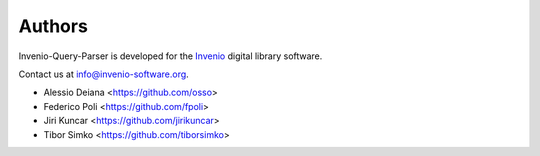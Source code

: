 ..
    This file is part of Invenio-Query-Parser
    Copyright (C) 2014 CERN.

    Invenio-Query-Parser is free software; you can redistribute it and/or
    modify it under the terms of the GNU General Public License as
    published by the Free Software Foundation; either version 2 of the
    License, or (at your option) any later version.

    Invenio-Query-Parser is distributed in the hope that it will be useful, but
    WITHOUT ANY WARRANTY; without even the implied warranty of
    MERCHANTABILITY or FITNESS FOR A PARTICULAR PURPOSE.  See the GNU
    General Public License for more details.

    You should have received a copy of the GNU General Public License
    along with Invenio-Query-Parser; if not, write to the Free Software Foundation,
    Inc., 59 Temple Place, Suite 330, Boston, MA 02111-1307, USA.

    In applying this licence, CERN does not waive the privileges and immunities
    granted to it by virtue of its status as an Intergovernmental Organization
    or submit itself to any jurisdiction.

Authors
=======

Invenio-Query-Parser is developed for the `Invenio
<http://invenio-software.org>`_ digital library software.

Contact us at `info@invenio-software.org
<mailto:info@invenio-software.org>`_.

- Alessio Deiana <https://github.com/osso>
- Federico Poli <https://github.com/fpoli>
- Jiri Kuncar <https://github.com/jirikuncar>
- Tibor Simko <https://github.com/tiborsimko>
